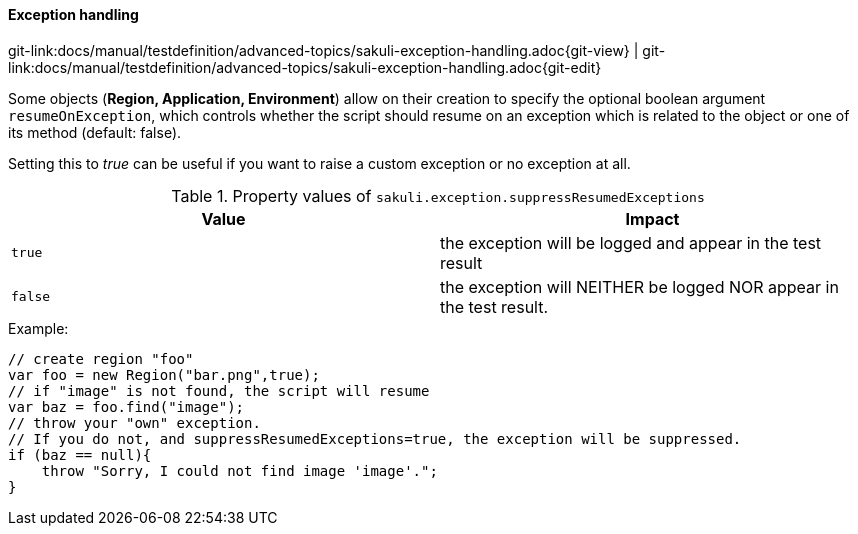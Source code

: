 
==== Exception handling
[#git-edit-section]
:page-path: docs/manual/testdefinition/advanced-topics/sakuli-exception-handling.adoc
git-link:{page-path}{git-view} | git-link:{page-path}{git-edit}

Some objects (*Region, Application, Environment*) allow on their creation to specify the optional boolean argument `resumeOnException`, which controls whether the script should resume on an exception which is related to the object or one of its method (default: false).

Setting this to _true_ can be useful if you want to raise a custom exception or no exception at all.

.Property values of `sakuli.exception.suppressResumedExceptions`
|===
|Value | Impact

|`true`
| the exception will be logged and appear in the test result

|`false`
| the exception will NEITHER be logged NOR appear in the test result.
|===


.Example:

[source,js]
----
// create region "foo"
var foo = new Region("bar.png",true);
// if "image" is not found, the script will resume
var baz = foo.find("image");
// throw your "own" exception.
// If you do not, and suppressResumedExceptions=true, the exception will be suppressed.
if (baz == null){
    throw "Sorry, I could not find image 'image'.";
}
----
